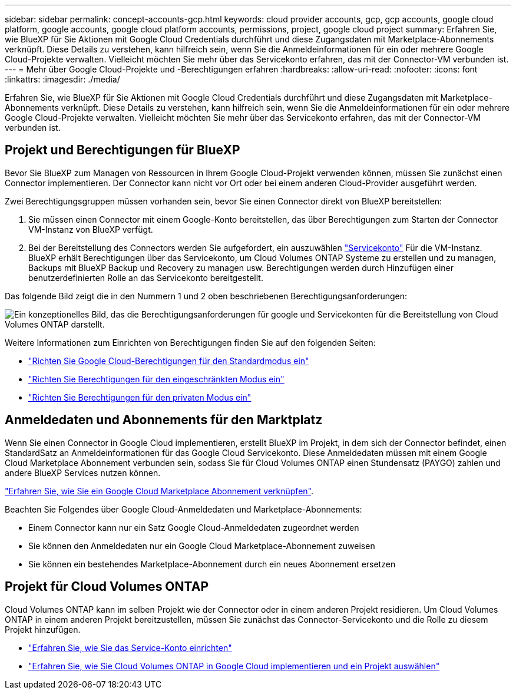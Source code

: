 ---
sidebar: sidebar 
permalink: concept-accounts-gcp.html 
keywords: cloud provider accounts, gcp, gcp accounts, google cloud platform, google accounts, google cloud platform accounts, permissions, project, google cloud project 
summary: Erfahren Sie, wie BlueXP für Sie Aktionen mit Google Cloud Credentials durchführt und diese Zugangsdaten mit Marketplace-Abonnements verknüpft. Diese Details zu verstehen, kann hilfreich sein, wenn Sie die Anmeldeinformationen für ein oder mehrere Google Cloud-Projekte verwalten. Vielleicht möchten Sie mehr über das Servicekonto erfahren, das mit der Connector-VM verbunden ist. 
---
= Mehr über Google Cloud-Projekte und -Berechtigungen erfahren
:hardbreaks:
:allow-uri-read: 
:nofooter: 
:icons: font
:linkattrs: 
:imagesdir: ./media/


[role="lead"]
Erfahren Sie, wie BlueXP für Sie Aktionen mit Google Cloud Credentials durchführt und diese Zugangsdaten mit Marketplace-Abonnements verknüpft. Diese Details zu verstehen, kann hilfreich sein, wenn Sie die Anmeldeinformationen für ein oder mehrere Google Cloud-Projekte verwalten. Vielleicht möchten Sie mehr über das Servicekonto erfahren, das mit der Connector-VM verbunden ist.



== Projekt und Berechtigungen für BlueXP

Bevor Sie BlueXP zum Managen von Ressourcen in Ihrem Google Cloud-Projekt verwenden können, müssen Sie zunächst einen Connector implementieren. Der Connector kann nicht vor Ort oder bei einem anderen Cloud-Provider ausgeführt werden.

Zwei Berechtigungsgruppen müssen vorhanden sein, bevor Sie einen Connector direkt von BlueXP bereitstellen:

. Sie müssen einen Connector mit einem Google-Konto bereitstellen, das über Berechtigungen zum Starten der Connector VM-Instanz von BlueXP verfügt.
. Bei der Bereitstellung des Connectors werden Sie aufgefordert, ein auszuwählen https://cloud.google.com/iam/docs/service-accounts["Servicekonto"^] Für die VM-Instanz. BlueXP erhält Berechtigungen über das Servicekonto, um Cloud Volumes ONTAP Systeme zu erstellen und zu managen, Backups mit BlueXP Backup und Recovery zu managen usw. Berechtigungen werden durch Hinzufügen einer benutzerdefinierten Rolle an das Servicekonto bereitgestellt.


Das folgende Bild zeigt die in den Nummern 1 und 2 oben beschriebenen Berechtigungsanforderungen:

image:diagram_permissions_gcp.png["Ein konzeptionelles Bild, das die Berechtigungsanforderungen für google und Servicekonten für die Bereitstellung von Cloud Volumes ONTAP darstellt."]

Weitere Informationen zum Einrichten von Berechtigungen finden Sie auf den folgenden Seiten:

* link:task-install-connector-google-bluexp-gcloud.html#step-2-set-up-permissions-to-create-the-connector["Richten Sie Google Cloud-Berechtigungen für den Standardmodus ein"]
* link:task-prepare-restricted-mode.html#step-5-prepare-cloud-permissions["Richten Sie Berechtigungen für den eingeschränkten Modus ein"]
* link:task-prepare-private-mode.html#step-5-prepare-cloud-permissions["Richten Sie Berechtigungen für den privaten Modus ein"]




== Anmeldedaten und Abonnements für den Marktplatz

Wenn Sie einen Connector in Google Cloud implementieren, erstellt BlueXP im Projekt, in dem sich der Connector befindet, einen StandardSatz an Anmeldeinformationen für das Google Cloud Servicekonto. Diese Anmeldedaten müssen mit einem Google Cloud Marketplace Abonnement verbunden sein, sodass Sie für Cloud Volumes ONTAP einen Stundensatz (PAYGO) zahlen und andere BlueXP Services nutzen können.

link:task-adding-gcp-accounts.html["Erfahren Sie, wie Sie ein Google Cloud Marketplace Abonnement verknüpfen"].

Beachten Sie Folgendes über Google Cloud-Anmeldedaten und Marketplace-Abonnements:

* Einem Connector kann nur ein Satz Google Cloud-Anmeldedaten zugeordnet werden
* Sie können den Anmeldedaten nur ein Google Cloud Marketplace-Abonnement zuweisen
* Sie können ein bestehendes Marketplace-Abonnement durch ein neues Abonnement ersetzen




== Projekt für Cloud Volumes ONTAP

Cloud Volumes ONTAP kann im selben Projekt wie der Connector oder in einem anderen Projekt residieren. Um Cloud Volumes ONTAP in einem anderen Projekt bereitzustellen, müssen Sie zunächst das Connector-Servicekonto und die Rolle zu diesem Projekt hinzufügen.

* link:task-install-connector-google-bluexp-gcloud.html#step-3-set-up-permissions-for-the-connector["Erfahren Sie, wie Sie das Service-Konto einrichten"]
* https://docs.netapp.com/us-en/bluexp-cloud-volumes-ontap/task-deploying-gcp.html["Erfahren Sie, wie Sie Cloud Volumes ONTAP in Google Cloud implementieren und ein Projekt auswählen"^]

